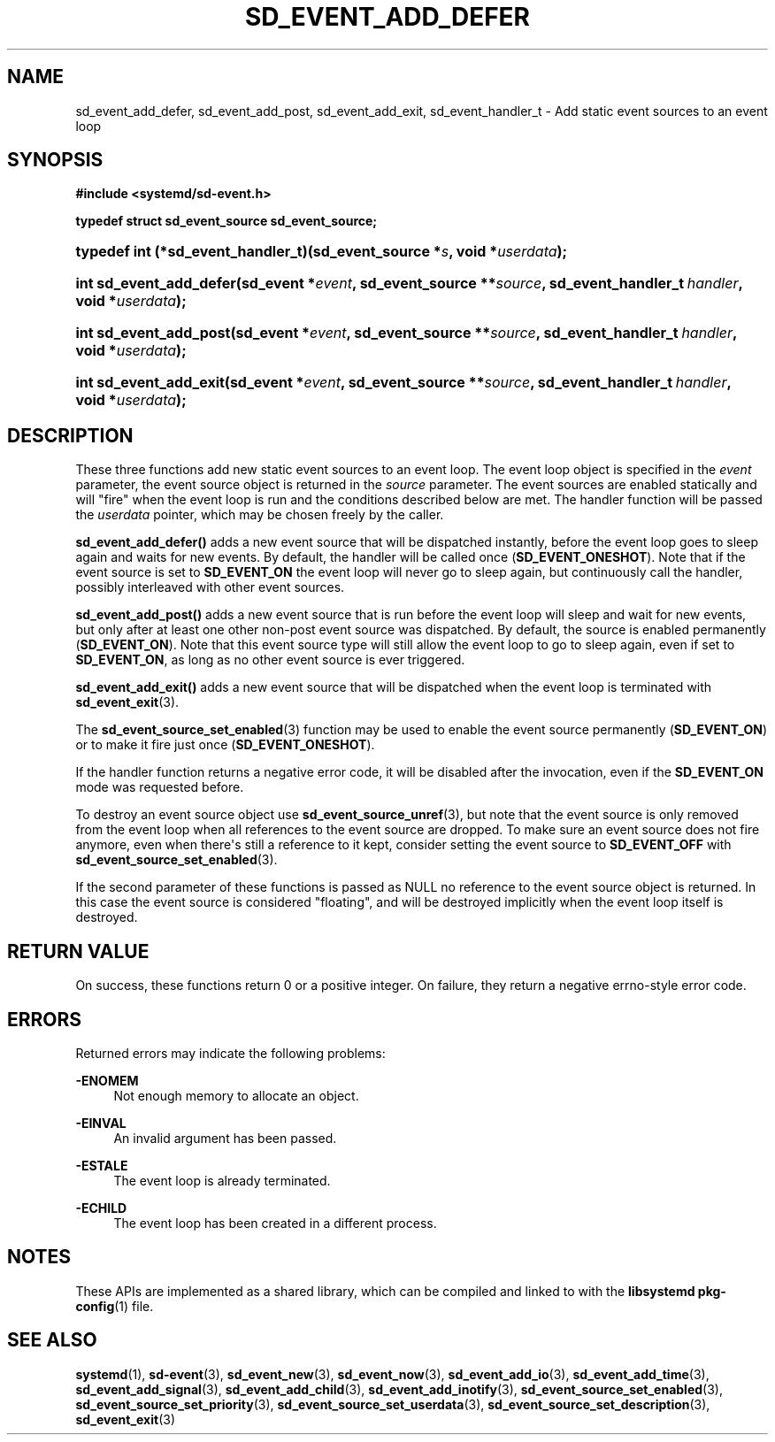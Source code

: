 '\" t
.TH "SD_EVENT_ADD_DEFER" "3" "" "systemd 240" "sd_event_add_defer"
.\" -----------------------------------------------------------------
.\" * Define some portability stuff
.\" -----------------------------------------------------------------
.\" ~~~~~~~~~~~~~~~~~~~~~~~~~~~~~~~~~~~~~~~~~~~~~~~~~~~~~~~~~~~~~~~~~
.\" http://bugs.debian.org/507673
.\" http://lists.gnu.org/archive/html/groff/2009-02/msg00013.html
.\" ~~~~~~~~~~~~~~~~~~~~~~~~~~~~~~~~~~~~~~~~~~~~~~~~~~~~~~~~~~~~~~~~~
.ie \n(.g .ds Aq \(aq
.el       .ds Aq '
.\" -----------------------------------------------------------------
.\" * set default formatting
.\" -----------------------------------------------------------------
.\" disable hyphenation
.nh
.\" disable justification (adjust text to left margin only)
.ad l
.\" -----------------------------------------------------------------
.\" * MAIN CONTENT STARTS HERE *
.\" -----------------------------------------------------------------
.SH "NAME"
sd_event_add_defer, sd_event_add_post, sd_event_add_exit, sd_event_handler_t \- Add static event sources to an event loop
.SH "SYNOPSIS"
.sp
.ft B
.nf
#include <systemd/sd\-event\&.h>
.fi
.ft
.sp
.ft B
.nf
typedef struct sd_event_source sd_event_source;
.fi
.ft
.HP \w'typedef\ int\ (*sd_event_handler_t)('u
.BI "typedef int (*sd_event_handler_t)(sd_event_source\ *" "s" ", void\ *" "userdata" ");"
.HP \w'int\ sd_event_add_defer('u
.BI "int sd_event_add_defer(sd_event\ *" "event" ", sd_event_source\ **" "source" ", sd_event_handler_t\ " "handler" ", void\ *" "userdata" ");"
.HP \w'int\ sd_event_add_post('u
.BI "int sd_event_add_post(sd_event\ *" "event" ", sd_event_source\ **" "source" ", sd_event_handler_t\ " "handler" ", void\ *" "userdata" ");"
.HP \w'int\ sd_event_add_exit('u
.BI "int sd_event_add_exit(sd_event\ *" "event" ", sd_event_source\ **" "source" ", sd_event_handler_t\ " "handler" ", void\ *" "userdata" ");"
.SH "DESCRIPTION"
.PP
These three functions add new static event sources to an event loop\&. The event loop object is specified in the
\fIevent\fR
parameter, the event source object is returned in the
\fIsource\fR
parameter\&. The event sources are enabled statically and will "fire" when the event loop is run and the conditions described below are met\&. The handler function will be passed the
\fIuserdata\fR
pointer, which may be chosen freely by the caller\&.
.PP
\fBsd_event_add_defer()\fR
adds a new event source that will be dispatched instantly, before the event loop goes to sleep again and waits for new events\&. By default, the handler will be called once (\fBSD_EVENT_ONESHOT\fR)\&. Note that if the event source is set to
\fBSD_EVENT_ON\fR
the event loop will never go to sleep again, but continuously call the handler, possibly interleaved with other event sources\&.
.PP
\fBsd_event_add_post()\fR
adds a new event source that is run before the event loop will sleep and wait for new events, but only after at least one other non\-post event source was dispatched\&. By default, the source is enabled permanently (\fBSD_EVENT_ON\fR)\&. Note that this event source type will still allow the event loop to go to sleep again, even if set to
\fBSD_EVENT_ON\fR, as long as no other event source is ever triggered\&.
.PP
\fBsd_event_add_exit()\fR
adds a new event source that will be dispatched when the event loop is terminated with
\fBsd_event_exit\fR(3)\&.
.PP
The
\fBsd_event_source_set_enabled\fR(3)
function may be used to enable the event source permanently (\fBSD_EVENT_ON\fR) or to make it fire just once (\fBSD_EVENT_ONESHOT\fR)\&.
.PP
If the handler function returns a negative error code, it will be disabled after the invocation, even if the
\fBSD_EVENT_ON\fR
mode was requested before\&.
.PP
To destroy an event source object use
\fBsd_event_source_unref\fR(3), but note that the event source is only removed from the event loop when all references to the event source are dropped\&. To make sure an event source does not fire anymore, even when there\*(Aqs still a reference to it kept, consider setting the event source to
\fBSD_EVENT_OFF\fR
with
\fBsd_event_source_set_enabled\fR(3)\&.
.PP
If the second parameter of these functions is passed as NULL no reference to the event source object is returned\&. In this case the event source is considered "floating", and will be destroyed implicitly when the event loop itself is destroyed\&.
.SH "RETURN VALUE"
.PP
On success, these functions return 0 or a positive integer\&. On failure, they return a negative errno\-style error code\&.
.SH "ERRORS"
.PP
Returned errors may indicate the following problems:
.PP
\fB\-ENOMEM\fR
.RS 4
Not enough memory to allocate an object\&.
.RE
.PP
\fB\-EINVAL\fR
.RS 4
An invalid argument has been passed\&.
.RE
.PP
\fB\-ESTALE\fR
.RS 4
The event loop is already terminated\&.
.RE
.PP
\fB\-ECHILD\fR
.RS 4
The event loop has been created in a different process\&.
.RE
.SH "NOTES"
.PP
These APIs are implemented as a shared library, which can be compiled and linked to with the
\fBlibsystemd\fR\ \&\fBpkg-config\fR(1)
file\&.
.SH "SEE ALSO"
.PP
\fBsystemd\fR(1),
\fBsd-event\fR(3),
\fBsd_event_new\fR(3),
\fBsd_event_now\fR(3),
\fBsd_event_add_io\fR(3),
\fBsd_event_add_time\fR(3),
\fBsd_event_add_signal\fR(3),
\fBsd_event_add_child\fR(3),
\fBsd_event_add_inotify\fR(3),
\fBsd_event_source_set_enabled\fR(3),
\fBsd_event_source_set_priority\fR(3),
\fBsd_event_source_set_userdata\fR(3),
\fBsd_event_source_set_description\fR(3),
\fBsd_event_exit\fR(3)
